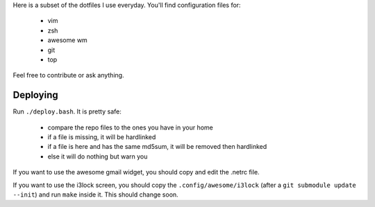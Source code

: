Here is a subset of the dotfiles I use everyday. You'll find configuration
files for:

 * vim
 * zsh
 * awesome wm
 * git
 * top

Feel free to contribute or ask anything.

Deploying
---------

Run  ``./deploy.bash``. It is pretty safe:

 * compare the repo files to the ones you have in your home
 * if a file is missing, it will be hardlinked
 * if a file is here and has the same md5sum, it will be removed then
   hardlinked
 * else it will do nothing but warn you

If you want to use the awesome gmail widget, you should copy and edit the
.netrc file.

If you want to use the i3lock screen, you should copy the
``.config/awesome/i3lock`` (after a ``git submodule update --init``) and run
``make`` inside it. This should change soon.
